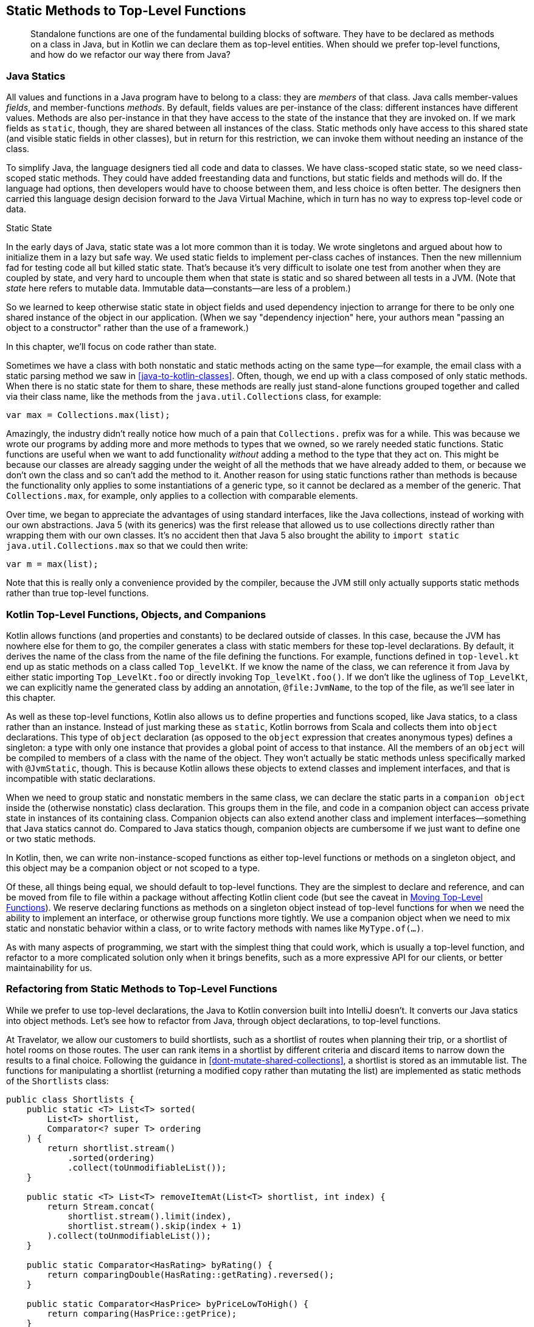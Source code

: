 [[static-methods-to-top-level-functions]]
== Static Methods to Top-Level Functions

++++
<blockquote data-type="epigraph">
<p>Standalone functions are one of the fundamental building blocks of software.
They have to be declared as methods on a class in Java, but in Kotlin we can declare them as top-level entities.
When should we prefer top-level functions, and how do we refactor our way there from Java?</p>
</blockquote>
++++

=== Java Statics

All((("static methods to top-level functions", "Java statics")))((("members")))((("fields")))((("methods")))((("Java", "static methods in"))) values and functions in a Java program have to belong to a class: they are _members_ of that class.
Java calls member-values _fields_, and member-functions _methods_.
By default, fields values are per-instance of the class: different instances have different values.
Methods are also per-instance in that they have access to the state of the instance that they are invoked on.
If we mark fields as `static`, though, they are shared between all instances of the class.
Static methods only have access to this shared state (and visible static fields in other classes), but in return for this restriction, we can invoke them without needing an instance of the class.

To((("class-scoped static state"))) simplify Java, the language designers tied all code and data to classes.
We have class-scoped static state, so we need class-scoped static methods.
They could have added freestanding data and functions, but static fields and methods will do.
If the language had options, then developers would have to choose between them, and less choice is often better.
The designers then carried this language design decision forward to the Java Virtual Machine, which in turn has no way to express top-level code or data.

[role="pagebreak-before less_space"]
.Static State
****
In((("static state"))) the early days of Java, static state was a lot more common than it is today.
We wrote singletons and argued about how to initialize them in a lazy but safe way.
We used static fields to implement per-class caches of instances.
Then the new millennium fad for testing code all but killed static state.
That's because it's very difficult to isolate one test from another when they are coupled by state, and very hard to uncouple them when that state is static and so shared between all tests in a JVM.
(Note that _state_ here refers to mutable data. Immutable data—constants—are less of a problem.)

So we learned to keep otherwise static state in object fields and used dependency injection to arrange for there to be only one shared instance of the object in our application.
(When we say "dependency injection" here, your authors mean "passing an object to a constructor" rather than the use of a framework.)

In this chapter, we'll focus on code rather than state.
****

Sometimes we have a class with both nonstatic and static methods acting on the same type—for example, the email class with a static parsing method we saw in <<java-to-kotlin-classes>>.
Often, though, we end up with a class composed of only static methods.
When there is no static state for them to share, these methods are really just stand-alone functions grouped together and called via their class name, like the methods from the `java.util.Collections` class, for example:

// begin-insert: src/main/java/topLevelFunctions/TopLevel.java#scopedMax
[source,java]
----
var max = Collections.max(list);
----
// end-insert

Amazingly, the industry didn't really notice how much of a pain that `Collections.` prefix was for a while.
This was because we wrote our programs by adding more and more methods to types that we owned, so we rarely needed static functions.
Static functions are useful when we want to add functionality _without_ adding a method to the type that they act on.
This might be because our classes are already sagging under the weight of all the methods that we have already added to them, or because we don't own the class and so can't add the method to it.
Another reason for using static functions rather than methods is because the functionality only applies to some instantiations of a generic type, so it cannot be declared as a member of the generic.
That `Collections.max`, for example, only applies to a collection with comparable elements.

Over time, we began to appreciate the advantages of using standard interfaces, like the Java collections, instead of working with our own abstractions.
Java 5 (with its generics) was the first release that allowed us to use collections directly rather than wrapping them with our own classes.
It's no accident then that Java 5 also brought the ability to `import static java.util.Collections.max` so that we could then write:

// begin-insert: src/main/java/topLevelFunctions/TopLevel.java#importedMax
[source,java]
----
var m = max(list);
----
// end-insert

Note that this is really only a convenience provided by the compiler, because the JVM still only actually supports static methods rather than true top-level functions.

=== Kotlin Top-Level Functions, Objects, and Companions

Kotlin((("static methods to top-level functions", "top-level functions, objects, and companions"))) allows functions (and properties and constants) to be declared outside of classes.
In this case, because the JVM has nowhere else for them to go, the compiler generates a class with static members for these top-level declarations.
By default, it derives the name of the class from the name of the file defining the functions.
For example, functions defined in `top-level.kt` end up as static methods on a class called `Top_levelKt`.
If we know the name of the class, we can reference it from Java by either static importing `Top_LevelKt.foo` or directly invoking `Top_levelKt.foo()`.
If we don't like the ugliness of `Top_LevelKt`, we can explicitly name the generated class by adding an annotation, `@file:JvmName`, to the top of the file, as we'll see later in this chapter.

As well as these top-level functions, Kotlin also allows us to define properties and functions scoped, like Java statics, to a class rather than an instance.
Instead((("object declarations"))) of just marking these as `static`, Kotlin borrows from Scala and collects them into `object` declarations.
This type of `object` declaration (as opposed to the `object` expression that creates anonymous types) defines a singleton: a type with only one instance that provides a global point of access to that instance.
All the members of an `object` will be compiled to members of a class with the name of the object.
They won't actually be static methods unless specifically marked with `@JvmStatic`, though.
This is because Kotlin allows these objects to extend classes and implement interfaces, and that is incompatible with static declarations.

When we need to group static and nonstatic members in the same class, we can declare the static parts in a `companion object` inside the (otherwise nonstatic) class declaration.
This groups them in the file, and code in a companion object can access private state in instances of its containing class.
Companion objects can also extend another class and implement interfaces—something that Java statics cannot do.
Compared to Java statics though, companion objects are cumbersome if we just want to define one or two static methods.

In Kotlin, then, we can write non-instance-scoped functions as either top-level functions or methods on a singleton object, and this object may be a companion object or not scoped to a type.

Of these, all things being equal, we should default to top-level functions.
They are the simplest to declare and reference, and can be moved from file to file within a package without affecting Kotlin client code (but see the caveat in <<moving-top-level-functions>>).
We reserve declaring functions as methods on a singleton object instead of top-level functions for when we need the ability to implement an interface, or otherwise group functions more tightly.
We use a companion object when we need to mix static and nonstatic behavior within a class, or to write factory methods with names like `MyType.of(...)`.

As with many aspects of programming, we start with the simplest thing that could work, which is usually a top-level function, and refactor to a more complicated solution only when it brings benefits, such as a more expressive API for our clients, or better maintainability for us.

=== Refactoring from Static Methods to Top-Level Functions

While((("static methods to top-level functions", "refactoring", id="SMTFref08")))((("refactoring", "static methods to top-level functions", id="Rstatic08"))) we prefer to use top-level declarations, the Java to Kotlin conversion built into IntelliJ doesn't.
It converts our Java statics into object methods.
Let's see how to refactor from Java, through object declarations, to top-level functions.

At Travelator, we allow our customers to build shortlists, such as a shortlist of routes when planning their trip, or a shortlist of hotel rooms on those routes.
The user can rank items in a shortlist by different criteria and discard items to narrow down the results to a final choice.
Following the guidance in <<dont-mutate-shared-collections>>, a shortlist is stored as an immutable list.
The functions for manipulating a shortlist (returning a modified copy rather than mutating the list) are implemented as static methods of the `Shortlists` class:

// begin-insert: static-to-top-level.0:src/main/java/travelator/Shortlists.java#functions
[source,java]
----
public class Shortlists {
    public static <T> List<T> sorted(
        List<T> shortlist,
        Comparator<? super T> ordering
    ) {
        return shortlist.stream()
            .sorted(ordering)
            .collect(toUnmodifiableList());
    }

    public static <T> List<T> removeItemAt(List<T> shortlist, int index) {
        return Stream.concat(
            shortlist.stream().limit(index),
            shortlist.stream().skip(index + 1)
        ).collect(toUnmodifiableList());
    }

    public static Comparator<HasRating> byRating() {
        return comparingDouble(HasRating::getRating).reversed();
    }

    public static Comparator<HasPrice> byPriceLowToHigh() {
        return comparing(HasPrice::getPrice);
    }

    ... and other comparators
}
----
++++
<div class="coderef">
    <a class="orm:hideurl" href="https://java-to-kotlin.dev/code.html?ref=8.1&show=file">Example 8.1 [static-to-top-level.0:src/main/java/travelator/Shortlists.java]</a> <a class="orm:hideurl print-hide" href="https://java-to-kotlin.dev/code.html?ref=8.1&show=diff">(diff)</a> 
</div>
++++
// end-insert

.Convenience Functions
****
`sorted` and `removeItemAt` are((("sorted function")))((("removeItemAt function"))) complicated for what they do.
Nat discovered Kotlin after watching Duncan try to use the Java Streams API to analyze some publishing data.
He was so horrified at the difficulty of performing basic operations that he went looking for a JVM language that would ease the pain.
It certainly seems that although the Java APIs have improved recently, for many years the designers seemed to have had a policy of never knowingly adding a convenience function.

In contrast, the Kotlin standard library seems to go out of its way to provide functionality just where and when we need it, often in the form of extension functions (<<functions-to-extension-functions>>) on existing types.
****

The functions in `Shortlists` are static methods, and have to be referenced as such.
Spelled out longhand, this looks like:

// begin-insert: static-to-top-level.5:src/test/java/travelator/ShortlistsTest.java#example_usage
[source,java]
----
var reordered = Shortlists.sorted(items, Shortlists.byValue());
----
++++
<div class="coderef">
    <a class="orm:hideurl" href="https://java-to-kotlin.dev/code.html?ref=8.2&show=file">Example 8.2 [static-to-top-level.5:src/test/java/travelator/ShortlistsTest.java]</a> <a class="orm:hideurl print-hide" href="https://java-to-kotlin.dev/code.html?ref=8.2&show=diff">(diff)</a> 
</div>
++++
// end-insert

We usually `static import` the methods though, and they are named to read better that way:

// begin-insert: static-to-top-level.5:src/test/java/travelator/ShortlistsTest.java#example_usage_imported
[source,java]
----
var reordered = sorted(items, byPriceLowToHigh());
----
++++
<div class="coderef">
    <a class="orm:hideurl" href="https://java-to-kotlin.dev/code.html?ref=8.3&show=file">Example 8.3 [static-to-top-level.5:src/test/java/travelator/ShortlistsTest.java]</a> <a class="orm:hideurl print-hide" href="https://java-to-kotlin.dev/code.html?ref=8.3&show=diff">(diff)</a> 
</div>
++++
// end-insert

Converting the Java to Kotlin with IntelliJ we get:

// begin-insert: static-to-top-level.5:src/main/java/travelator/Shortlists.kt#functions
[source,kotlin]
----
object Shortlists {
    @JvmStatic
    fun <T> sorted(shortlist: List<T>, ordering: Comparator<in T>): List<T> {
        return shortlist.stream().sorted(ordering)
            .collect(toUnmodifiableList())
    }

    @JvmStatic
    fun <T> removeItemAt(shortlist: List<T>, index: Int): List<T> {
        return Stream.concat(
            shortlist.stream().limit(index.toLong()),
            shortlist.stream().skip((index + 1).toLong())
        ).collect(toUnmodifiableList())
    }

    @JvmStatic
    fun byRating(): Comparator<HasRating> {
        return comparingDouble(HasRating::rating).reversed()
    }

    @JvmStatic
    fun byPriceLowToHigh(): Comparator<HasPrice> {
        return comparing(HasPrice::price)
    }

    ... and other comparators
}
----
++++
<div class="coderef">
    <a class="orm:hideurl" href="https://java-to-kotlin.dev/code.html?ref=8.4&show=file">Example 8.4 [static-to-top-level.5:src/main/java/travelator/Shortlists.kt]</a> <a class="orm:hideurl print-hide" href="https://java-to-kotlin.dev/code.html?ref=8.4&show=diff">(diff)</a> 
</div>
++++
// end-insert

Actually, that isn't quite true.
At the time of writing, the converter added some spurious nullability to types, undid static imports (leaving us with ++Collectors.to&#x200b;Un&#x2060;modi&#x2060;fiableList()++, for example), and managed to create an imports list that didn't compile.
Fixing up the file manually gives us confidence that the machines won't take our jobs for a few years yet.

In <<java-to-kotlin-classes>>, we saw that converting a Java class with static _and_ nonstatic methods produced a Kotlin class with a companion object.
Here the conversion has produced only a top-level object.
Because this Java class had no nonstatic methods or state, there is no need for the Kotlin translation to include an instantiable class.
Classes with both static and nonstatic methods are less suitable for conversion to top-level functions.

While the conversion didn't go completely smoothly at the Kotlin level, on the plus side, no Java code was harmed in the process.
The client code remains unchanged, because the `@JvmStatic` annotations allow Java code to see the methods as static methods on a `Shortlists` class, as they were before the conversion.

We want to convert the methods to be top-level functions, but we can't just move them, because Java only understands methods, not functions.
If these functions were compiled to methods on a class called `Shortlists`, Java would be happy, and that is the job of the `@file:JvmName` annotation we mentioned earlier.
We can manually add the annotation at the top of the file, and remove the `object` scope and `@JvmStatic` annotations to get:

// begin-insert: static-to-top-level.6:src/main/java/travelator/Shortlists.kt#excerpt
[source,kotlin]
----
@file:JvmName("Shortlists")
package travelator

...

fun <T> sorted(shortlist: List<T>, ordering: Comparator<in T>): List<T> {
    return shortlist.stream().sorted(ordering)
        .collect(toUnmodifiableList())
}

fun <T> removeItemAt(shortlist: List<T>, index: Int): List<T> {
    return Stream.concat(
        shortlist.stream().limit(index.toLong()),
        shortlist.stream().skip((index + 1).toLong())
    ).collect(toUnmodifiableList())
}

... etc.
----
++++
<div class="coderef">
    <a class="orm:hideurl" href="https://java-to-kotlin.dev/code.html?ref=8.5&show=file">Example 8.5 [static-to-top-level.6:src/main/java/travelator/Shortlists.kt]</a> <a class="orm:hideurl print-hide" href="https://java-to-kotlin.dev/code.html?ref=8.5&show=diff">(diff)</a> 
</div>
++++
// end-insert

This keeps our Java happy, but irritatingly, it breaks some Kotlin code that was calling the methods.
Here, for example, are the imports for a test:

// begin-insert: static-to-top-level.6:src/test/java/travelator/hotels/ShortlistScenarioTest.kt#imports
[source,kotlin]
----
import org.junit.jupiter.api.Test
import travelator.Shortlists.byPriceLowToHigh
import travelator.Shortlists.byRating
import travelator.Shortlists.byRelevance
import travelator.Shortlists.byValue
import travelator.Shortlists.removeItemAt
import travelator.Shortlists.sorted
----
++++
<div class="coderef">
    <a class="orm:hideurl" href="https://java-to-kotlin.dev/code.html?ref=8.6&show=file">Example 8.6 [static-to-top-level.6:src/test/java/travelator/hotels/ShortlistScenarioTest.kt]</a> <a class="orm:hideurl print-hide" href="https://java-to-kotlin.dev/code.html?ref=8.6&show=diff">(diff)</a> 
</div>
++++
// end-insert

These were importing the static Java methods, but Kotlin can't import its own top-level functions in the same way, so these lines fail with `Unresolved reference: Shortlists`.
As far as Kotlin is concerned, the functions are defined in the scope of the package, not in a class in that package.
The compiler may compile them to static methods of a JVM class called `ShortlistsKt`, but that class is an implementation detail of how the compiler maps Kotlin language concepts to the JVM platform and is not visible to our Kotlin code at compile time.

We could go through all the compilation errors and manually fix the imports to refer to the function at package scope.
For example, we would have to change `import` [.keep-together]#++travelator.Shortlists.sorted++# to `import travelator.sorted`.
This is easy enough if the change affects a few files, but if the change has had a wide impact, fixing all the imports is a tedious job, albeit one that _might_ be achieved with a single global search and replace.

Luckily, while we were writing this book, IntelliJ gained a "Move to top level" refactoring.
Let's revert the last Kotlin change, back to the object declaration, and try again.

=== Move to Top Level

As we write this, the refactoring is so new that it isn't available on the refactoring menu, but Alt-Enter on an object method name gives the option "Move to top level".
We'll do `sorted` first.
IntelliJ moves the method out of the object scope to the file level:

// begin-insert: static-to-top-level.7:src/main/java/travelator/Shortlists.kt#sorted
[source,kotlin]
----
@JvmStatic
fun <T> sorted(shortlist: List<T>, ordering: Comparator<in T>): List<T> {
    return shortlist.stream().sorted(ordering)
        .collect(toUnmodifiableList())
}
----
++++
<div class="coderef">
    <a class="orm:hideurl" href="https://java-to-kotlin.dev/code.html?ref=8.7&show=file">Example 8.7 [static-to-top-level.7:src/main/java/travelator/Shortlists.kt]</a> <a class="orm:hideurl print-hide" href="https://java-to-kotlin.dev/code.html?ref=8.7&show=diff">(diff)</a> 
</div>
++++
// end-insert

Unfortunately, it failed to remove the `@JvmStatic` annotation, so we have to delete that ourselves to get the code to compile.
Once we do, we find that it has at least fixed up the callers, which was the problem we had when we just moved the method ourselves.
Where we explicitly referenced the method in Java as `ShortLists.sorted`, we now have:

// begin-insert: static-to-top-level.8:src/test/java/travelator/ShortlistsTest.java#example_usage
[source,java]
----
var reordered = ShortlistsKt.sorted(items, Shortlists.byValue());
----
++++
<div class="coderef">
    <a class="orm:hideurl" href="https://java-to-kotlin.dev/code.html?ref=8.8&show=file">Example 8.8 [static-to-top-level.8:src/test/java/travelator/ShortlistsTest.java]</a> <a class="orm:hideurl print-hide" href="https://java-to-kotlin.dev/code.html?ref=8.8&show=diff">(diff)</a> 
</div>
++++
// end-insert

For some reason, where we had a static import, things have become worse:

// begin-insert: static-to-top-level.8:src/test/java/travelator/ShortlistsTest.java#example_usage_imported
[source,java]
----
var reordered = travelator.ShortlistsKt.sorted(items, byPriceLowToHigh());
----
++++
<div class="coderef">
    <a class="orm:hideurl" href="https://java-to-kotlin.dev/code.html?ref=8.9&show=file">Example 8.9 [static-to-top-level.8:src/test/java/travelator/ShortlistsTest.java]</a> <a class="orm:hideurl print-hide" href="https://java-to-kotlin.dev/code.html?ref=8.9&show=diff">(diff)</a> 
</div>
++++
// end-insert

We can fix that with Alt-Enter and "Add on demand static import...".
We have to do that once in each affected file; we should have checked in before the refactor so that we could easily see which files it changed:

// begin-insert: static-to-top-level.9:src/test/java/travelator/ShortlistsTest.java#example_usage_imported
[source,java]
----
var reordered = sorted(items, byPriceLowToHigh());
----
++++
<div class="coderef">
    <a class="orm:hideurl" href="https://java-to-kotlin.dev/code.html?ref=8.10&show=file">Example 8.10 [static-to-top-level.9:src/test/java/travelator/ShortlistsTest.java]</a> <a class="orm:hideurl print-hide" href="https://java-to-kotlin.dev/code.html?ref=8.10&show=diff">(diff)</a> 
</div>
++++
// end-insert

Compared to our previous manual approach of adding an `@file:JvmName("Shortlists")` annotation, our Java clients are now exposed to that icky `ShortlistsKt` name.
Because the methods names were designed to be used with static imports though, it is almost always hidden in the imports block where no one ever looks, so we're prepared to put up with this.
In return for this sacrifice, the conversion has also fixed up the Kotlin callers of `sorted`.
It is now referenced in Kotlin as `travelator.sorted` rather than `travalator.Shortlists.sorted`, which was the point.

We can now move the rest of the methods on `Shortlists` in the same way.
It's a little tedious, but at least when it moves the last method, IntelliJ deletes the empty object, leaving us:

// begin-insert: static-to-top-level.10:src/main/java/travelator/Shortlists.kt#functions
[source,kotlin]
----
fun <T> sorted(shortlist: List<T>, ordering: Comparator<in T>): List<T> {
    return shortlist.stream().sorted(ordering)
        .collect(toUnmodifiableList())
}

fun <T> removeItemAt(shortlist: List<T>, index: Int): List<T> {
    return Stream.concat(
        shortlist.stream().limit(index.toLong()),
        shortlist.stream().skip((index + 1).toLong())
    ).collect(toUnmodifiableList())
}

fun byRating(): Comparator<HasRating> {
    return comparingDouble(HasRating::rating).reversed()
}

fun byPriceLowToHigh(): Comparator<HasPrice> {
    return comparing(HasPrice::price)
}

... and other comparators
----
++++
<div class="coderef">
    <a class="orm:hideurl" href="https://java-to-kotlin.dev/code.html?ref=8.11&show=file">Example 8.11 [static-to-top-level.10:src/main/java/travelator/Shortlists.kt]</a> <a class="orm:hideurl print-hide" href="https://java-to-kotlin.dev/code.html?ref=8.11&show=diff">(diff)</a> 
</div>
++++
// end-insert

As we write this, the "Move to top level" refactor is limited to a single method at a time.
If methods depend on each other, this can lead to some problems, as we will see in <<functions-to-extension-functions>>.((("", startref="SMTFref08")))((("", startref="Rstatic08")))

=== Kotlinify

Of((("static methods to top-level functions", "idiomatic Kotlin"))) course, we didn't move our methods to top-level functions just for the sake of it.
Well, not _just_ for the sake of it anyway.
Now that our functions are in the idiomatic Kotlin place, let's finish the idiomatic Kotlin job.

<<streams-to-sequences>> gives((("sortedWith extension function"))) guidance on converting Java streams to Kotlin; in the case of `sorted`, we can just use the Kotlin `sortedWith` extension function:

// begin-insert: static-to-top-level.11:src/main/java/travelator/Shortlists.kt#sorted
[source,kotlin]
----
fun <T> sorted(shortlist: List<T>, ordering: Comparator<in T>): List<T> {
    return shortlist.sortedWith(ordering)
}
----
++++
<div class="coderef">
    <a class="orm:hideurl" href="https://java-to-kotlin.dev/code.html?ref=8.12&show=file">Example 8.12 [static-to-top-level.11:src/main/java/travelator/Shortlists.kt]</a> <a class="orm:hideurl print-hide" href="https://java-to-kotlin.dev/code.html?ref=8.12&show=diff">(diff)</a> 
</div>
++++
// end-insert

This makes a very logical extension function (<<functions-to-extension-functions>>):

// begin-insert: static-to-top-level.12:src/main/java/travelator/Shortlists.kt#sorted
[source,kotlin]
----
fun <T> List<T>.sorted(ordering: Comparator<in T>): List<T> {
    return sortedWith(ordering)
}
----
++++
<div class="coderef">
    <a class="orm:hideurl" href="https://java-to-kotlin.dev/code.html?ref=8.13&show=file">Example 8.13 [static-to-top-level.12:src/main/java/travelator/Shortlists.kt]</a> <a class="orm:hideurl print-hide" href="https://java-to-kotlin.dev/code.html?ref=8.13&show=diff">(diff)</a> 
</div>
++++
// end-insert

Java still calls this as a static method:

// begin-insert: static-to-top-level.12:src/test/java/travelator/ShortlistsTest.java#example_usage_imported
[source,java]
----
var reordered = sorted(items, byPriceLowToHigh());
----
++++
<div class="coderef">
    <a class="orm:hideurl" href="https://java-to-kotlin.dev/code.html?ref=8.14&show=file">Example 8.14 [static-to-top-level.12:src/test/java/travelator/ShortlistsTest.java]</a> <a class="orm:hideurl print-hide" href="https://java-to-kotlin.dev/code.html?ref=8.14&show=diff">(diff)</a> 
</div>
++++
// end-insert

Calling from Kotlin reads nicely too:

// begin-insert: static-to-top-level.12:src/test/java/travelator/hotels/ShortlistScenarioTest.kt#usage
[source,kotlin]
----
val hotelsByPrice = hotels.sorted(byPriceLowToHigh())
----
++++
<div class="coderef">
    <a class="orm:hideurl" href="https://java-to-kotlin.dev/code.html?ref=8.15&show=file">Example 8.15 [static-to-top-level.12:src/test/java/travelator/hotels/ShortlistScenarioTest.kt]</a> <a class="orm:hideurl print-hide" href="https://java-to-kotlin.dev/code.html?ref=8.15&show=diff">(diff)</a> 
</div>
++++
// end-insert

These Kotlin usages really aren't gaining us anything over the raw Kotlin API, so we can just inline them:

// begin-insert: static-to-top-level.13:src/test/java/travelator/hotels/ShortlistScenarioTest.kt#usage
[source,kotlin]
----
val hotelsByPrice = hotels.sortedWith(byPriceLowToHigh())
----
++++
<div class="coderef">
    <a class="orm:hideurl" href="https://java-to-kotlin.dev/code.html?ref=8.16&show=file">Example 8.16 [static-to-top-level.13:src/test/java/travelator/hotels/ShortlistScenarioTest.kt]</a> <a class="orm:hideurl print-hide" href="https://java-to-kotlin.dev/code.html?ref=8.16&show=diff">(diff)</a> 
</div>
++++
// end-insert

This leaves the `sorted` function for Java to call.
Looking at it, it really has nothing to do with shortlists anymore.
Should we move it to a more generic namespace?
Maybe later; for now we'll just follow through on the rest of the file to give:

// begin-insert: static-to-top-level.14:src/main/java/travelator/Shortlists.kt#functions
[source,kotlin]
----
fun <T> Iterable<T>.sorted(ordering: Comparator<in T>): List<T> = 
    sortedWith(ordering)

fun <T> Iterable<T>.withoutItemAt(index: Int): List<T> =
    take(index) + drop(index + 1)

fun byRating(): Comparator<HasRating> =
    comparingDouble(HasRating::rating).reversed()

fun byPriceLowToHigh(): Comparator<HasPrice> =
    comparing(HasPrice::price)

... and other comparators
----
++++
<div class="coderef">
    <a class="orm:hideurl" href="https://java-to-kotlin.dev/code.html?ref=8.17&show=file">Example 8.17 [static-to-top-level.14:src/main/java/travelator/Shortlists.kt]</a> <a class="orm:hideurl print-hide" href="https://java-to-kotlin.dev/code.html?ref=8.17&show=diff">(diff)</a> 
</div>
++++
// end-insert

You may have noticed that we have renamed `removeItemAt` to `withoutItemAt`.
Prepositions like _with_ and _without_ are a useful device to let the reader know that we are not mutating an object but returning a copy.

[[moving-top-level-functions]]
.Moving Top-Level Functions
[WARNING]
====
The `withoutItemAt` Kotlin((("withoutItemAt function"))) function looks to be useful, and we wonder why we can't find a version in the standard library.
Now that it is a top-level function, we can move it out of `Shortlists.kt` to a different file in the same package without changing the Kotlin source that calls it.
If we do though, that function will now be defined as a static method of a different JVM class in the compiled output.

If we publish Kotlin library code in a JAR file, all is fine provided dependent code is recompiled against the new version.
The Kotlin compiler generates class files with metadata sections that let it map Kotlin names to JVM classes and methods.
All may _not_ be fine if dependent code uses our JAR as a binary dependency, and upgrades without recompiling.
The JVM doesn't use the metadata that the Kotlin compiler generated.
If a top-level function has moved from one class to another between versions of a binary dependency, dependent code can find a `NoSuchMethodError` thrown at runtime.

We can use the `@JvmMultifileClass` and `@JvmName` annotations to control how our top-level declarations appear in JVM class files, so that moving declarations between source files won't break binary compatibility.
However, none of our Kotlin test or example code will have changed, so we can't rely on them to warn us about this kind of breakage.
We just have to take extra care if we move top-level functions published in a library, or use tools to check binary compatibility for us.
====

=== Moving On

Static functions are the bread and butter of our programs.
In Java these have to be static methods on a class, but in Kotlin we can and should default to defining them as top-level functions.

Automatically converting a Java class of static methods to Kotlin will create an `object` declaration, accessible from both Java and Kotlin.
We can then move the methods on the object to the top level individually, remaining accessible to both languages, before applying other refactorings to take advantage of more Kotliny goodness.

The most likely next refactor is to refactor our top-level functions into extension functions, the subject of pass:[<a data-type="xref" data-xrefstyle="chap-num-title" href="#functions-to-extension-functions">#functions-to-extension-functions</a>].

